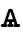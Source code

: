 SplineFontDB: 3.0
FontName: post_tb
FullName: post_tb
FamilyName: post_tb
Weight: Medium
Copyright: Created by Andrey V. Panov with FontForge 2.0 (http://fontforge.sf.net)
UComments: "2009-4-8: Created." 
Version: 001.000
ItalicAngle: 0
UnderlinePosition: -100
UnderlineWidth: 50
Ascent: 800
Descent: 200
LayerCount: 2
Layer: 0 0 "+BBcEMAQ0BD0EOAQ5 +BD8EOwQwBD0A"  1
Layer: 1 0 "+BB8ENQRABDUENAQ9BDgEOQAA +BD8EOwQwBD0A"  0
NeedsXUIDChange: 1
XUID: [1021 513 629268104 5576657]
OS2Version: 0
OS2_WeightWidthSlopeOnly: 0
OS2_UseTypoMetrics: 1
CreationTime: 1239176291
ModificationTime: 1239177071
OS2TypoAscent: 0
OS2TypoAOffset: 1
OS2TypoDescent: 0
OS2TypoDOffset: 1
OS2TypoLinegap: 0
OS2WinAscent: 0
OS2WinAOffset: 1
OS2WinDescent: 0
OS2WinDOffset: 1
HheadAscent: 0
HheadAOffset: 1
HheadDescent: 0
HheadDOffset: 1
OS2Vendor: 'PfEd'
DEI: 91125
Encoding: UnicodeBmp
UnicodeInterp: none
NameList: Adobe Glyph List
DisplaySize: -48
AntiAlias: 1
FitToEm: 1
WinInfo: 1024 16 16
BeginChars: 65536 1

StartChar: uni0467
Encoding: 1127 1127 0
Width: 525
Flags: HMW
HStem: -0 75<24.3071 88 187.399 224 300 336.601 436 499.693> 118 69<198 224 300 325> 428 20G<244.5 279.5>
VStem: 22 161<2.24142 72.9638> 185 154<2.50834 72.7863> 224 76<75 118> 341 161<2.24142 72.9638>
DStem2: 88 75 160 74 0.323753 0.946141<13.6043 68.8506 141.581 339.229> 320 414 262 374 0.323753 -0.946141<19.068 216.393 289.447 344.242>
LayerCount: 2
Fore
SplineSet
22 38 m 0xd6
 22 73 46 75 60 75 c 2
 88 75 l 1
 204 414 l 2
 215 445 237 448 252 448 c 2
 272 448 l 2
 287 448 309 445 320 414 c 2
 436 75 l 1
 464 75 l 2
 478 75 502 73 502 38 c 0
 502 3 478 0 464 0 c 2
 379 0 l 2
 365 0 341 3 341 38 c 0
 341 52 347 67 364 74 c 1
 349 118 l 1
 300 118 l 1
 300 75 l 1xd6
 314 75 339 73 339 38 c 0xda
 339 3 314 0 300 0 c 2
 224 -0 l 2xd6
 210 -0 185 3 185 38 c 0xda
 185 73 210 75 224 75 c 1
 224 118 l 1
 175 118 l 1
 160 74 l 1
 177 67 183 52 183 38 c 0
 183 3 159 0 145 -0 c 2
 60 -0 l 2
 46 0 22 3 22 38 c 0xd6
198 187 m 1
 325 187 l 1
 262 374 l 1
 198 187 l 1
EndSplineSet
EndChar
EndChars
EndSplineFont
